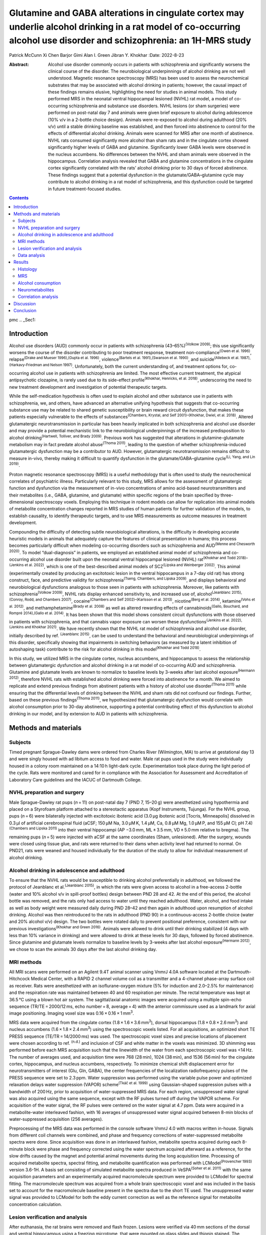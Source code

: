 =======================================================================================================================================================================
Glutamine and GABA alterations in cingulate cortex may underlie alcohol drinking in a rat model of co-occurring alcohol use disorder and schizophrenia: an 1H-MRS study
=======================================================================================================================================================================

Patrick McCunn
Xi Chen
Barjor Gimi
Alan I. Green
Jibran Y. Khokhar
:Date: 2022-8-23

:Abstract:
   Alcohol use disorder commonly occurs in patients with schizophrenia
   and significantly worsens the clinical course of the disorder. The
   neurobiological underpinnings of alcohol drinking are not well
   understood. Magnetic resonance spectroscopy (MRS) has been used to
   assess the neurochemical substrates that may be associated with
   alcohol drinking in patients; however, the causal impact of these
   findings remains elusive, highlighting the need for studies in animal
   models. This study performed MRS in the neonatal ventral hippocampal
   lesioned (NVHL) rat model, a model of co-occurring schizophrenia and
   substance use disorders. NVHL lesions (or sham surgeries) were
   performed on post-natal day 7 and animals were given brief exposure
   to alcohol during adolescence (10% v/v in a 2-bottle choice design).
   Animals were re-exposed to alcohol during adulthood (20% v/v) until a
   stable drinking baseline was established, and then forced into
   abstinence to control for the effects of differential alcohol
   drinking. Animals were scanned for MRS after one month of abstinence.
   NVHL rats consumed significantly more alcohol than sham rats and in
   the cingulate cortex showed significantly higher levels of GABA and
   glutamine. Significantly lower GABA levels were observed in the
   nucleus accumbens. No differences between the NVHL and sham animals
   were observed in the hippocampus. Correlation analysis revealed that
   GABA and glutamine concentrations in the cingulate cortex
   significantly correlated with the rats’ alcohol drinking prior to 30
   days of forced abstinence. These findings suggest that a potential
   dysfunction in the glutamate/GABA–glutamine cycle may contribute to
   alcohol drinking in a rat model of schizophrenia, and this
   dysfunction could be targeted in future treatment-focused studies.


.. contents::
   :depth: 3
..

pmc
.. _Sec1:

Introduction
============

Alcohol use disorders (AUD) commonly occur in patients with
schizophrenia (43–65%)\ :sup:`(Volkow 2009)`; this use significantly
worsens the course of the disorder contributing to poor treatment
response, treatment non-compliance\ :sup:`(Owen et al. 1996)`,
relapse\ :sup:`(Drake and Mueser 1996),(Gupta et al. 1996)`,
violence\ :sup:`(Bartels et al. 1991),(Swanson et al. 1990)`, and
suicide\ :sup:`(Allebeck et al. 1987),(Harkavy-Friedman and Nelson
1997)`. Unfortunately, both the current understanding of, and treatment
options for, co-occurring alcohol use in patients with schizophrenia are
limited. The most effective current treatment, the atypical
antipsychotic clozapine, is rarely used due to its side-effect
profile\ :sup:`(Khokhar, Henricks, et al. 2018)`, underscoring the need
to new treatment development and investigation of potential therapeutic
targets.

While the self-medication hypothesis is often used to explain alcohol
and other substance use in patients with schizophrenia, we, and others,
have advanced an alternative unifying hypothesis that suggests that
co-occurring substance use may be related to shared genetic
susceptibility or brain reward circuit dysfunction, that makes these
patients especially vulnerable to the effects of
substances\ :sup:`(Chambers, Krystal, and Self 2001)–(Khokhar, Dwiel, et
al. 2018)`. Altered glutamatergic neurotransmission in particular has
been heavily implicated in both schizophrenia and alcohol use disorder
and may provide a potential mechanistic link to the neurobiological
underpinnings of the increased predisposition to alcohol
drinking\ :sup:`(Hartwell, Tolliver, and Brady 2009)`. Previous work has
suggested that alterations in glutamine-glutamate metabolism may in fact
predate alcohol abuse\ :sup:`(Thoma 2011)`, leading to the question of
whether schizophrenia-induced glutamatergic dysfunction may be a
contributor to AUD. However, glutamatergic neurotransmission remains
difficult to measure in-vivo, thereby making it difficult to quantify
dysfunction in the glutamate/GABA–glutamine cycle\ :sup:`(Li, Yang, and
Lin 2019)`.

Proton magnetic resonance spectroscopy (MRS) is a useful methodology
that is often used to study the neurochemical correlates of psychiatric
illness. Particularly relevant to this study, MRS allows for the
assessment of glutamatergic function and dysfunction via the measurement
of in-vivo concentrations of amino acid-based neurotransmitters and
their metabolites (i.e., GABA, glutamine, and glutamate) within specific
regions of the brain specified by three-dimensional spectroscopy voxels.
Employing this technique in rodent models can allow for replication into
animal models of metabolite concentration changes reported in MRS
studies of human patients for further validation of the models, to
establish causality, to identify therapeutic targets, and to use MRS
measurements as outcome measures in treatment development.

Compounding the difficulty of detecting subtle neurobiological
alterations, is the difficulty in developing accurate heuristic models
in animals that adequately capture the features of clinical presentation
in humans; this process becomes particularly difficult when modeling
co-occurring disorders such as schizophrenia and AUD\ :sup:`(Menne and
Chesworth 2020)`. To model “dual-diagnosis” in patients, we employed an
established animal model of schizophrenia and co-occurring alcohol use
disorder built upon the neonatal ventral hippocampal lesioned (NVHL)
rat\ :sup:`(Khokhar and Todd 2018)–(Jenkins et al. 2022)`, which is one
of the best-described animal models of SCZ\ :sup:`(Lipska and Weinberger
2002)`. This animal (experimentally created by producing an excitotoxic
lesion in the ventral hippocampus in a 7-day old rat) has strong
construct, face, and predictive validity for
schizophrenia\ :sup:`(Tseng, Chambers, and Lipska 2009)`, and displays
behavioral and neurobiological dysfunctions analogous to those seen in
patients with schizophrenia. Moreover, like patients with
schizophrenia\ :sup:`(Volkow 2009)`, NVHL rats display enhanced
sensitivity to, and increased use of, alcohol\ :sup:`(Jeanblanc
2015),(Conroy, Rodd, and Chambers 2007)`, cocaine\ :sup:`(Chambers and
Self 2002)–(Karlsson et al. 2013)`, nicotine\ :sup:`(Berg et al. 2014)`,
ketamine\ :sup:`(Vohs et al. 2012)`, and methamphetamine\ :sup:`(Brady
et al. 2008)` as well as altered rewarding effects of
cannabinoids\ :sup:`(Gallo, Bouchard, and Rompré 2014),(Gallo et al.
2014)`. It has been shown that this model shows consistent circuit
dysfunctions with those observed in patients with schizophrenia, and
that cannabis vapor exposure can worsen these
dysfunctions\ :sup:`(Jenkins et al. 2022),(Jenkins and Khokhar 2021)`.
We have recently shown that the NVHL rat model of schizophrenia and
alcohol use disorder, initially described by ref. :sup:`(Jeanblanc
2015)`, can be used to understand the behavioral and neurobiological
underpinnings of this disorder, specifically showing that impairments in
switching behaviors (as measured by a latent inhibition of autoshaping
task) contribute to the risk for alcohol drinking in this
model\ :sup:`(Khokhar and Todd 2018)`.

In this study, we utilized MRS in the cingulate cortex, nucleus
accumbens, and hippocampus to assess the relationship between
glutamatergic dysfunction and alcohol drinking in a rat model of
co-occurring AUD and schizophrenia. Glutamine and glutamate levels are
known to normalize to baseline levels by 3-weeks after last alcohol
exposure\ :sup:`(Hermann 2012)`, therefore NVHL rats with established
alcohol drinking were forced into abstinence for a month. We aimed to
replicate and extend previous findings from abstinent patients with a
history of alcohol use disorder\ :sup:`(Thoma 2011)` while ensuring that
the differential levels of drinking between the NVHL and sham rats did
not confound our findings. Further, based on these previous
findings\ :sup:`(Thoma 2011)`, we hypothesized that glutamatergic
dysfunction would correlate with alcohol consumption prior to 30-day
abstinence, supporting a potential contributing effect of this
dysfunction to alcohol drinking in our model, and by extension to AUD in
patients with schizophrenia.

.. _Sec2:

Methods and materials
=====================

.. _Sec3:

Subjects
--------

Timed pregnant Sprague-Dawley dams were ordered from Charles River
(Wilmington, MA) to arrive at gestational day 13 and were singly housed
with ad libitum access to food and water. Male rat pups used in the
study were individually housed in a colony room maintained on a 14:10 h
light-dark cycle. Experimentation took place during the light period of
the cycle. Rats were monitored and cared for in compliance with the
Association for Assessment and Accreditation of Laboratory Care
guidelines and the IACUC of Dartmouth College.

.. _Sec4:

NVHL preparation and surgery
----------------------------

Male Sprague-Dawley rat pups (*n* = 11) on post-natal day 7 (PND 7,
15–20 g) were anesthetized using hypothermia and placed on a Styrofoam
platform attached to a stereotactic apparatus (Kopf Instruments,
Tujunga). For the NVHL group, pups (*n* = 6) were bilaterally injected
with excitotoxic ibotenic acid (3.0 μg ibotenic acid [Tocris,
Minneapolis] dissolved in 0.3 μl of artificial cerebrospinal fluid
(aCSF; 150 μM Na, 3.0 μM K, 1.4 μM, Ca, 0.8 μM Mg, 1.0 μM P, and 155 μM
Cl; pH 7.4)\ :sup:`(Chambers and Lipska 2011)` into their ventral
hippocampi (AP −3.0 mm, ML ± 3.5 mm, VD ± 5.0 mm relative to bregma).
The remaining pups (*n* = 5) were injected with aCSF at the same
coordinates (Sham, unlesioned). After the surgery, wounds were closed
using tissue glue, and rats were returned to their dams when activity
level had returned to normal. On PND21, rats were weaned and housed
individually for the duration of the study to allow for individual
measurement of alcohol drinking.

.. _Sec5:

Alcohol drinking in adolescence and adulthood
---------------------------------------------

To ensure that the NVHL rats would be susceptible to drinking alcohol
preferentially in adulthood, we followed the protocol of Jeanblanc et
al.\ :sup:`(Jeanblanc 2015)`, in which the rats were given access to
alcohol in a free-access 2-bottle (water and 10% alcohol v/v in
spill-proof bottles) design between PND 28 and 42. At the end of this
period, the alcohol bottle was removed, and the rats only had access to
water until they reached adulthood. Water, alcohol, and food intake as
well as body weight were measured daily during PND 28–42 and then again
in adulthood upon resumption of alcohol drinking. Alcohol was then
reintroduced to the rats in adulthood (PND 90) in a continuous-access
2-bottle choice (water and 20% alcohol v/v) design. The two bottles were
rotated daily to prevent positional preference, consistent with our
previous investigations\ :sup:`(Khokhar and Green 2016)`. Animals were
allowed to drink until their drinking stabilized (4 days with less than
10% variance in drinking) and were allowed to drink at these levels for
30 days, followed by forced abstinence. Since glutamine and glutamate
levels normalize to baseline levels by 3-weeks after last alcohol
exposure\ :sup:`(Hermann 2012)`, we chose to scan the animals 30 days
after the last alcohol drinking day.

.. _Sec6:

MRI methods
-----------

All MRI scans were performed on an Agilent 9.4T animal scanner using
VnmrJ 4.0A software located at the Dartmouth-Hitchcock Medical Center,
with a RAPID 2 channel volume coil as a transmitter and a 4-channel
phase-array surface coil as receiver. Rats were anesthetized with an
isoflurane-oxygen mixture (5% for induction and 2.0–2.5% for
maintenance) and the respiration rate was maintained between 40 and 60
respiration per minute. The rectal temperature was kept at 36.5 °C using
a blown hot air system. The sagittal/axial anatomic images were acquired
using a multiple spin-echo sequence (TR/TE = 2000/12 ms, echo
number = 8, average = 4) with the anterior commissure used as a landmark
for axial image positioning. Imaging voxel size was
0.16 × 0.16 × 1 mm\ :sup:`3`.

MRS data were acquired from the cingulate cortex
(1.8 × 1.6 × 3.6 mm\ :sup:`3`), dorsal hippocampus
(1.8 × 0.8 × 2.6 mm\ :sup:`3`) and nucleus accumbens
(1.6 × 1.8 × 2.4 mm\ :sup:`3`) using the spectroscopic voxels listed.
For all acquisitions, an optimized short TE PRESS sequence
(TE/TR = 14/2000 ms) was used. The spectroscopic voxel sizes and precise
locations of placement were chosen according to ref. :sup:`(n.d.)` and
inclusion of CSF and white matter in the voxels was minimized. 3D
shimming was performed before each MRS acquisition such that the
linewidth of the water from each spectroscopic voxel was <14 Hz. The
number of averages used, and acquisition time were 768 (28 min), 1024
(38 min), and 1536 (56 min) for the cingulate cortex, hippocampus, and
nucleus accumbens, respectively. To minimize chemical shift displacement
error for neurotransmitters of interest (Glu, Gln, GABA), the center
frequencies of the localization radiofrequency pulses of the PRESS
sequence were set to 2.3 ppm. Water suppression was performed using the
variable pulse power and optimized relaxation delays water suppression
(VAPOR) scheme\ :sup:`(Tkáč et al. 1999)` using Gaussian-shaped
suppression pulses with a bandwidth of 200 Hz, prior to acquisition of
water-suppressed MRS data. For each region, unsuppressed water signal
was also acquired using the same sequence, except with the RF pulses
turned off during the VAPOR scheme. For acquisition of the water signal,
the RF pulses were centered on the water signal at 4.7 ppm. Data were
acquired in a metabolite-water interleaved fashion, with 16 averages of
unsuppressed water signal acquired between 8-min blocks of
water-suppressed acquisition (256 averages).

Preprocessing of the MRS data was performed in the console software
VnmrJ 4.0 with macros written in-house. Signals from different coil
channels were combined, and phase and frequency corrections of
water-suppressed metabolite spectra were done. Since acquisition was
done in an interleaved fashion, metabolite spectra acquired during each
8-minute block were phase and frequency corrected using the water
spectrum acquired afterward as a reference, for the slow drifts caused
by the magnet and potential animal movements during the long acquisition
time. Processing of acquired metabolite spectra, spectral fitting, and
metabolite quantification was performed with LCModel\ :sup:`(Provencher
1993)` version 3.6-1H. A basis set consisting of simulated metabolite
spectra produced in VeSPA\ :sup:`(Soher et al. 2011)` with the same
acquisition parameters and an experimentally acquired macromolecule
spectrum were provided to LCModel for spectral fitting. The
macromolecule spectrum was acquired from a whole brain spectroscopic
voxel and was included in the basis set to account for the macromolecule
baseline present in the spectra due to the short TE used. The
unsuppressed water signal was provided to LCModel for both the eddy
current correction as well as the reference signal for metabolite
concentration calculation.

.. _Sec7:

Lesion verification and analysis
--------------------------------

After euthanasia, the rat brains were removed and flash frozen. Lesions
were verified via 40 mm sections of the dorsal and ventral hippocampus
using a freezing microtome, that were mounted on glass slides and
thionin stained. The hippocampus was examined for bilateral damage
microscopically (typically includes cell loss, thinning, cellular
disorganization, and ventricular enlargement).

.. _Sec8:

Data analysis
-------------

An unpaired Student’s *t*-test was applied to compare alcohol
consumption between the Sham and NVHL groups and neurometabolite
concentration between the Sham and NVHL groups. When statistically
significant differences were detected in neurometabolite concentrations
a Pearson correlation analysis was used to determine the correlation
between alcohol drinking and neurometabolite concentration. For all
statistical analysis, *p* < 0.05 was taken as statistically significant.
The data that supports the findings of this study is available from OSF
at https://osf.io/d8xrs/.

.. _Sec9:

Results
=======

.. _Sec10:

Histology
---------

All NVHL rats displayed bilateral lesions of the hippocampus, whereas no
lesions were observed in the sham animals. Representative
photomicrographs depicting lesion location and extent are presented in
Fig. `1 <#Fig1>`__.Fig. 1Schematic and representative photomicrographs
depicting lesion extent and location in NVHL rats.Arrows point to a
lesion in a representative NVHL rat’s ventral hippocampus
photomicrographs (right) compared to a sham rat (left).

.. _Sec11:

MRS
---

Figure `2 <#Fig2>`__ shows a representative LCModel fitting of spectra
in the cingulate cortex, hippocampus, and nucleus accumbens of NVHL and
sham rats with the spectroscopic voxel marked on axial/sagittal images.
Quality control data including the linewidth, SNR, and the Cramer-Rao
lower bound are summarized in Table `1 <#Tab1>`__.Fig. 2LCModel fitting
and voxel positions.LCModel fittings (red line) of the experimental
spectra (black line) of the cingulate cortex (top), hippocampus
(middle), and nucleus accumbens (bottom) of representative NVHL and sham
rats, with inset showing the voxel position.Table 1Cramer-Rao lower
bound (CRLB), Linewidth (Hz), and Signal to Noise Ratio (SNR) of the
cingulate cortex, hippocampus, and nucleus accumbens of all
spectra.CRLBLinewidth (Hz)SNRGABAGluGlnCingulate
Cortex23 ± 7%4.0 ± 0.3%15 ± 5%9 ± 218 ± 4Hippocampus28 ± 8%7 ± 2%24 ± 9%8 ± 214 ± 2Nucleus
Accumbens26 ± 6%7 ± 1%18 ± 8%10 ± 29 ± 4

.. _Sec12:

Alcohol consumption
-------------------

Alcohol consumption was measured as an average of the last three days
before forced abstinence in both the sham and NVHL groups. Consistent
with our previous findings, results of the t-test revealed NVHL rats
drank significantly more alcohol than the sham group
(NVHL = 4.65 ± 0.77 g/kg, Sham = 2.92 ± 0.78 g/kg, *p* < 0.001, Fig.
`3 <#Fig3>`__). No differences in alcohol drinking were observed between
NVHL and sham rats during adolescence.Fig. 3Higher levels of alcohol
drinking in NVHL rats compared to sham rats.NVHL rats drank
significantly more alcohol than the sham group measured as an average of
the last 3 days before withdrawal (sham = 2.92 ± 0.78 g/kg,
NVHL = 4.65 ± 0.77 g/kg). Statistically significant differences are
denoted by \* (*p* < 0.001; *n* = 6 NVHL, 5 sham). Data are shown as
mean ± SD. Individual data points are denoted with a (+) Sham or (x)
NVHL.

.. _Sec13:

Neurometabolites
----------------

In the cingulate cortex of the NVHL group, a t-test revealed both GABA
and Gln concentrations were statistically significantly higher than the
sham group (GABA: *p* = 0.0061, Cohen’s *d*: 5.0365; Gln: *p* = 0.0412,
Cohen’s *d*: 3.1967), while Glu showed no statistically significant
difference. In the nucleus accumbens of the NVHL group only GABA
concentrations were statistically significantly lower than the sham
group (*p* = 0.0367, Cohen’s *d*: 3.2347), while Gln and Glu showed no
statistically significant difference. There were no statistically
significant differences in concentrations of the three metabolites in
the hippocampus. Table `2 <#Tab2>`__ and Fig. `4 <#Fig4>`__ provide the
complement of results of metabolites in all three brain regions in both
groups.Table 2Average concentrations (mM ± Standard Deviation) of GABA,
glutamine (Gln), and glutamate (Glu) in the cingulate cortex,
hippocampus, and nucleus accumbens of NVHL and sham rats.Averaged
Concentrations (mM ± Standard Deviation) for
NeurometabolitesGABAGlutamineGlutamateCingulate Cortex Sham2.7262 ±
0.20333.6062 ± 0.433714.3130 ± 0.7289 NVHL3.7113 ± 0.18754.7500 ±
0.252015.4058 ± 0.4597 *p* value\ **0.0061\*0.0412\***\ 0.2212Nucleus
Accumbens Sham2.9850 ± 0.43195.5076 ± 0.889211.7468 ± 0.8883 NVHL1.9210
± 0.17285.0982 ± 0.507912.7987 ± 0.4506 *p*
value\ **0.0367\***\ 0.68580.2940Hippocampus Sham3.6268 ± 1.19334.7470 ±
0.645813.0428 ± 1.3991 NVHL3.4128 ± 0.49444.4908 ± 1.732213.5497 ±
1.3989 *p* value0.63850.27220.1184Values showing statistically
significant differences (*p* < 0.05) between groups are bolded and
represented with \*. Data are shown as mean ± SD.Fig. 4Higher cingulate
glutamine and GABA, but lower nucleus accumbens GABA, levels in NVHL
rats.In the cingulate cortex (**A**), GABA and glutamine concentrations
were significantly higher in the NVHL rat compared to the sham rats. In
the nucleus accumbens (**B**) of the NVHL group, GABA concentrations
were significantly lower than the sham group. No differences between
groups were observed in the dorsal hippocampus (**C**). Statistically
significant differences between groups are represented with \*
(*p* < 0.05; *n* = 6 NVHL, 5 sham). Data are shown as mean ± SD.
Individual data points are denoted with a (+) Sham or (x) NVHL.

.. _Sec14:

Correlation analysis
--------------------

Performing a Pearson correlation between alcohol drinking (taken as the
average of the last 3 days of alcohol drinking prior to 30 days of
abstinence) and the neurometabolites as measured by MRS, it was found
that alcohol drinking showed a positive correlation to both GABA and Gln
in the cingulate cortex (GABA: *r*\ (9) = 0.7662, *p* = 0.0060, Cohen’s
*d*: 2.3847; Gln: *r*\ (9) = 0.7497, *p* = 0.0079, Cohen’s *d*: 2.2657).
No other statistically significant correlations were found. Refer to
Table `3 <#Tab3>`__ and Fig. `5 <#Fig5>`__ for full results.Table
3Pearson Correlation analysis of alcohol consumption (g/kg) and
neurometabolites (mM).Alcohol and GABAAlcohol and GlutamineAlcohol and
GlutamateCingulate Cortex Pearson *r*\ 0.76620.74970.3919
*t*\ 3.57693.39871.2779 *p* value\ **0.0060\*0.0079\***\ 0.2332Nucleus
Accumbens Pearson *r*\ −0.3599−0.21210.3206 *t*\ 1.15760.65101.015 *p*
value0.27680.53130.3364Hippocampus Pearson *r*\ −0.0495−0.0956−0.2204
*t*\ 0.14860.28810.6780 *p* value0.88520.77980.5148Alcohol drinking
showed a positive correlation to both GABA (*r*\ (9) = 0.7662,
*p* = 0.0060) and Glutamine concentration (*r*\ (9) = 0.7497,
*p* = 0.0079) as measured by Magnetic Resonance Spectroscopy (MRS)
(*n* = 6 NVHL, 5 sham).Values showing statistically significant
differences (*p* < 0.05) between groups are bolded and represented with
\*.Fig. 5Glutamine and GABA levels in the cingulate cortex correlate
with alcohol drinking prior to abstinence.Pearson correlation between
(left) alcohol consumption (g/kg) and GABA (mM), and (right) alcohol
consumption (g/kg) and glutamine concentration (mM) in the cingulate
cortex. Alcohol drinking showed a positive correlation between both GABA
(*r*\ (9) = 0.7662, *p* = 0.0060) and glutamine concentration
(*r*\ (9) = 0.7497, *p* = 0.0079) as measured by magnetic resonance
spectroscopy (MRS) (*n* = 6 NVHL, 5 sham). Individual data points are
denoted with a (+) Sham or (x) NVHL.

.. _Sec15:

Discussion
==========

This study utilized MRS to assess the relationship between glutamatergic
dysfunction and alcohol drinking in a neurodevelopmental rat model of
co-occurring AUD and schizophrenia. Consistent with our previous
findings, the NVHL rats showed significantly higher alcohol consumption
(who then underwent 30 days of abstinence prior to being scanned for
neurometabolite levels). Proton MRS in the cingulate cortex revealed
significantly higher levels of GABA and glutamine while significantly
lower GABA levels were also observed in the nucleus accumbens. No
differences in neurometabolite levels in the hippocampus were observed
between the NVHL and sham animals. In the cingulate cortex both GABA and
glutamine showed a positive correlation with the amount of alcohol
consumed prior to 30 days of forced abstinence. No statistically
significant changes were observed in the hippocampus, despite being the
site of the lesions; it should be noted though that MRS was collected in
the dorsal hippocampus. These findings provide support that
glutamatergic dysfunction may be related to alcohol drinking and may
contribute to co-occurring alcohol use disorder in patients with
schizophrenia.

While the neurometabolic correlates of dual-diagnosis schizophrenia and
alcohol have not been studied explicitly, glutamatergic dysfunction is
known to occur in both schizophrenia alone and in AUD alone. The
increased glutamine observed in the cingulate cortex in our study is
consistent with previous reports in pharmacological animal models of
schizophrenia\ :sup:`(Napolitano 2014)` and in patients with
schizophrenia\ :sup:`(Théberge 2002),(Bustillo 2010)`. Our findings of
the elevated GABA in the same region are in line with a recent report on
chronic schizophrenia\ :sup:`(Öngür et al. 2010)`, while the reduced
GABA levels in the nucleus accumbens of decreased GABA are also
consistent with post-mortem findings from patients with
schizophrenia\ :sup:`(Spokes et al. 1980)`, consistent with decreases in
glutamic acid decarboxylase 67 (GAD67, the enzyme that converts
glutamate to GABA) mRNA in the nucleus accumbens in patients with
schizophrenia\ :sup:`(Thompson et al. 2009)`. Further, the increase in
glutamine in the cingulate cortex has also been observed in human
subjects with current AUD and those in remission\ :sup:`(Thoma 2011)`.
Together, these findings indicate that the dysfunction of the
glutamate/GABA–glutamine cycle observed in the NVHL model appears to be
similar to the dysfunctions seen in patients with schizophrenia and/or
AUD alone. Interestingly, no differences in neurometabolite levels in
the dorsal hippocampus were observed. These findings contrast previous
studies which suggest lower GAD67 expression in the dorsal
hippocampus\ :sup:`(Feleder et al. 2009)`; however, these findings were
specific to the CA1 region suggesting that the dorsal hippocampus voxel
may not have captured the sub-region-related changes. Importantly, to
our knowledge, none of the MRS studies of patients with schizophrenia
have focused on the posterior hippocampus (dorsal hippocampus in
primates)\ :sup:`(Duarte and Xin 2019)`. These findings lend some
support for the NVHL model as a potentially useful heuristic studying
schizophrenia and alcohol use disorder, which we can now begin to
manipulate pharmacologically toward treatment development. However, it
is possible that the neurometabolic correlates of the co-occurring
disorder are distinct from those of the two disorders alone, thereby
supporting the need for more studies in dual diagnosis patients to gain
a better understanding of the mechanisms contributing to the development
of AUD in patients with schizophrenia.

Previous work has shown that glutamine and glutamate levels normalize to
baseline levels by 3-weeks after last alcohol exposure in the rat
brain\ :sup:`(Hermann 2012)`. In order to control for the potential
effects of the higher levels of alcohol drinking in the NVHL rats, rats
in this study were forced into abstinence for 30 days prior to MRS
acquisition; therefore, the higher glutamine levels are unlikely to be
due to the effects of higher alcohol consumption or withdrawal from
alcohol drinking. The presence of the higher glutamine levels even after
these 30 days, and the correlation between GABA and glutamine levels and
past drinking, also supports previous hypotheses from studies in
patients with AUD\ :sup:`(Thoma 2011)` that glutamatergic dysfunction
may predate alcohol exposure and could contribute to the vulnerability
for AUD in patients (with or without schizophrenia). Another recent
study in patients with AUD undergoing monitored abstinence found
prospective associations between anterior cingulate glutamine levels
(but not GABA which was found to be significantly increased) and heavy
drinking, craving and withdrawal symptoms\ :sup:`(Prisciandaro 2020)`.
This is further supported by MRS studies in substance-naïve adolescents
with a family history of AUD, where the glutamine to glutamate ratio
correlated with impulsive behaviors, suggesting a role for glutamatergic
dysfunction in the vulnerability toward alcohol
use\ :sup:`(Cohen-Gilbert 2015)`. Moreover, craving during
detoxification in alcohol-dependent individuals is also related to
combined glutamine-glutamate levels in the cingulate
cortex\ :sup:`(Bauer 2013)`. However, it is still possible that the
higher levels of alcohol drinking and withdrawal in the NVHL rats
contributed to increases in the packing density of glutamine synthetase
expressing astrocytes\ :sup:`(Miguel-Hidalgo 2006)`, which might have
contributed to the greater conversion of glutamate to glutamine.
Alternatively, since astrocytic genes are often upregulated in brains
from patients with schizophrenia\ :sup:`(Ramaker 2017)`, it is possible
that the higher levels of glutamine are related to such upregulation in
the NVHL rat, and not due to alcohol drinking. Future studies will
assess neurometabolite levels prior to initiation of alcohol drinking to
assess the potential predictive potential of cingulate cortex glutamine
levels on alcohol drinking, while also uncovering what roles alcohol
drinking and astrocyte expression might contribute to the glutamatergic
dysfunction observed here.

The current study does have some limitations, the most important of
which is the lack of sham and NVHL groups with no alcohol exposure
during adolescence. This limits our ability to assess the differential
effect of adolescent alcohol exposure as it relates to the NVHL model
(aside from its known impact on inducing alcohol drinking in adulthood).
It could be the NVHL surgery, the alcohol drinking during adolescence,
or the interaction between these factors, has led to the glutamatergic
dysfunction observed in the current study. Furthermore, the limited
sample sizes do not permit robust correlations using only the NVHL rats,
which might have been useful in understanding whether the differences in
neurometabolite levels relate just to the differences in alcohol
drinking between NVHL or sham animals (both of which drink different
amounts of alcohol) or are related to other factors that may contribute
to this dysfunction (e.g., NVHL lesion). Therefore, these results must
be interpreted with caution. Follow up studies will attempt to determine
the nature of impact of adolescent alcohol drinking on the
neurometabolic dysfunctions in NVHL rats utilizing a group without
adolescent alcohol exposure.

Abnormal glutamatergic neurotransmission or metabolism has been
previously linked to both schizophrenia and AUD, but also to other
psychiatric disorders such as bipolar disorder and major depressive
disorder, making it a potentially valuable trans-diagnostic target for
treatment development\ :sup:`(Li, Yang, and Lin 2019)`. With growing
evidence of glutamat-/GABA-ergic dysfunction predating AUD in patients
(with or without schizophrenia), more targeted treatment options
tackling this dysfunction may be explored to limit the detrimental
effect alcohol consumption may have on these patients.

.. _Sec16:

Conclusion
==========

Consistent with previous studies in patients with schizophrenia,
glutamatergic dysfunction was observed in the cingulate cortex of NVHL
rats. NVHL rats consumed significantly more alcohol than sham rats and
had significantly higher levels of GABA and glutamine in the cingulate
cortex as well as significantly lower levels of GABA in the nucleus
accumbens. GABA and glutamine showed a positive correlation with alcohol
consumption across all animals (measured as the last 3 days of alcohol
drinking prior to 30 days abstinence). These findings provide additional
support for the hypothesis that glutamat-/GABA-ergic dysfunctions may
contribute to the vulnerability for alcohol drinking, while providing a
potential avenue where schizophrenia-induced neurometabolic dysfunctions
may give rise to a shared susceptibility for both schizophrenia and the
development of AUD.

This work was supported by a Canadian Institute of Health Research
Project Grant PJT-173442 (J.Y.K.) and a pilot grant from the Hitchcock
Foundation (J.Y.K.).

P.M. reports no biomedical financial interests or potential conflicts of
interest. X.C. reports no biomedical financial interests or potential
conflicts of interest. B.G. reports no biomedical financial interests or
potential conflicts of interest. A.I.G. reports no biomedical financial
interests or potential conflicts of interest. J.Y.K. reports no
biomedical financial interests or potential conflicts of interest.

.. container:: references csl-bib-body hanging-indent
   :name: refs

   .. container:: csl-entry
      :name: ref-CR36

      n.d.

   .. container:: csl-entry
      :name: ref-CR7

      Allebeck, P, A Varla, E Kristjansson, and B Wistedt. 1987. “Risk
      Factors for Suicide Among Patients with Schizophrenia.” *Acta.
      Psychiatr. Scand.* 76: 414–19.
      https://doi.org/10.1111/j.1600-0447.1987.tb05626.x.

   .. container:: csl-entry
      :name: ref-CR5

      Bartels, SJ, RE Drake, MA Wallach, and DH Freeman. 1991.
      “Characteristic Hostility in Schizophrenic Outpatients.”
      *Schizophr. Bull.* 17: 163–71.
      https://doi.org/10.1093/schbul/17.1.163.

   .. container:: csl-entry
      :name: ref-CR50

      Bauer, J. 2013. “Craving in Alcohol-Dependent Patients After
      Detoxification Is Related to Glutamatergic Dysfunction in the
      Nucleus Accumbens and the Anterior Cingulate Cortex.”
      *Neuropsychopharmacol.* 38: 1401–8.
      https://doi.org/10.1038/npp.2013.45.

   .. container:: csl-entry
      :name: ref-CR27

      Berg, SA, AM Sentir, BS Cooley, EA Engleman, and RA Chambers.
      2014. “Nicotine Is More Addictive, Not More Cognitively
      Therapeutic in a Neurodevelopmental Model of Schizophrenia
      Produced by Neonatal Ventral Hippocampal Lesions.” *Addic. Biol.*
      19: 1020–31. https://doi.org/10.1111/adb.12082.

   .. container:: csl-entry
      :name: ref-CR29

      Brady, AM, SE McCallum, SD Glick, and P O’Donnell. 2008. “Enhanced
      Methamphetamine Self-Administration in a Neurodevelopmental Rat
      Model of Schizophrenia.” *Psychopharmacology* 200: 205–15.
      https://doi.org/10.1007/s00213-008-1195-7.

   .. container:: csl-entry
      :name: ref-CR42

      Bustillo, JR. 2010. “1h-MRS at 4 Tesla in Minimally Treated Early
      Schizophrenia.” *Mol. Psychiatr.* 15: 629–36.
      https://doi.org/10.1038/mp.2009.121.

   .. container:: csl-entry
      :name: ref-CR10

      Chambers, RA, JH Krystal, and DW Self. 2001. “A Neurobiological
      Basis for Substance Abuse Comorbidity in Schizophrenia.” *Biol.
      Psychiatr.* 50: 71–83.
      https://doi.org/10.1016/S0006-3223(01)01134-9.

   .. container:: csl-entry
      :name: ref-CR34

      Chambers, RA, and BK Lipska. 2011. “A Method to the Madness:
      Producing the Neonatal Ventral Hippocampal Lesion Rat Model of
      Schizophrenia.” *Neuromethods* 59: 1–24.
      https://doi.org/10.1007/978-1-61779-157-4_1.

   .. container:: csl-entry
      :name: ref-CR24

      Chambers, RA, and DW Self. 2002. “Motivational Responses to
      Natural and Drug Rewards in Rats with Neonatal Ventral Hippocampal
      Lesions: An Animal Model of Dual Diagnosis Schizophrenia.”
      *Neuropsychopharmacology* 27: 889–905.
      https://doi.org/10.1016/S0893-133X(02)00365-2.

   .. container:: csl-entry
      :name: ref-CR49

      Cohen-Gilbert, J. 2015. “Impact of Family History of Alcoholism on
      Glutamine/Glutamate Ratio in Anterior Cingulate Cortex in
      Substance-Naïve Adolescents.” *Dev. Cogn. Neurosci.* 16: 147–54.
      https://doi.org/10.1016/j.dcn.2015.04.005.

   .. container:: csl-entry
      :name: ref-CR23

      Conroy, SK, Z Rodd, and RA Chambers. 2007. “Ethanol Sensitization
      in a Neurodevelopmental Lesion Model of Schizophrenia in Rats.”
      *Pharmacol. Biochem. Behav.* 86.
      https://doi.org/10.1016/j.pbb.2006.07.017.

   .. container:: csl-entry
      :name: ref-CR3

      Drake, RE, and KT Mueser. 1996. “Alcohol-Use Disorder and Severe
      Mental Illness.” *Alcohol Res. Health* 20: 87–93.

   .. container:: csl-entry
      :name: ref-CR47

      Duarte, JMN, and L Xin. 2019. “Magnetic Resonance Spectroscopy in
      Schizophrenia: Evidence for Glutamatergic Dysfunction and Impaired
      Energy Metabolism.” *Neurochem. Res.* 44: 102–16.
      https://doi.org/10.1007/s11064-018-2521-z.

   .. container:: csl-entry
      :name: ref-CR46

      Feleder, C, KY Tseng, GG Calhoon, and P O’Donnell. 2009. “Neonatal
      Intrahippocampal Immune Challenge Alters Dopamine Modulation of
      Prefrontal Cortical Interneurons in Adult Rats.” *Biol.
      Psychiatr.* 67: 386–92.
      https://doi.org/10.1016/j.biopsych.2009.09.028.

   .. container:: csl-entry
      :name: ref-CR31

      Gallo, A, C Bouchard, E Fortier, C Ducrot, and PP Rompré. 2014.
      “Cannabinoids Reward Sensitivity in a Neurodevelopmental Animal
      Model of Schizophrenia: A Brain Stimulation Reward Study.” *Eur.
      Neuropsychopharmacol.* 24: 1534–45.
      https://doi.org/10.1016/j.euroneuro.2014.07.003.

   .. container:: csl-entry
      :name: ref-CR30

      Gallo, A, C Bouchard, and PP Rompré. 2014. “Animals with a
      Schizophrenia-Like Phenotype Are Differentially Sensitive to the
      Motivational Effects of Cannabinoid Agonists in Conditioned Place
      Preference.” *Behav. Brain Res.* 268: 202–12.
      https://doi.org/10.1016/j.bbr.2014.04.020.

   .. container:: csl-entry
      :name: ref-CR4

      Gupta, S, S Hendricks, AM Kenkel, SC Bhatia, and EA Haffke. 1996.
      “Relapse in Schizophrenia: Is There a Relationship to Substance
      Abuse?” *Schizophr. Res.* 20: 153–56.
      https://doi.org/10.1016/0920-9964(95)00108-5.

   .. container:: csl-entry
      :name: ref-CR8

      Harkavy-Friedman, JM, and E Nelson. 1997. “Management of the
      Suicidal Patient with Schizophrenia.” *Psychiatr. Clin. N. Am.*
      25: 129–43.

   .. container:: csl-entry
      :name: ref-CR13

      Hartwell, KJ, BK Tolliver, and KT Brady. 2009. “Biologic
      Commonalities Between Mental Illness and Addiction.” *Prim.
      Psychiatr.* 16: 33–39.

   .. container:: csl-entry
      :name: ref-CR33

      Hermann, D. 2012. “Translational Magnetic Resonance Spectroscopy
      Reveals Excessive Central Glutamate Levels During Alcohol
      Withdrawal in Humans and Rats.” *Biol. Psychiatr.* 71: 1015–21.
      https://doi.org/10.1016/j.biopsych.2011.07.034.

   .. container:: csl-entry
      :name: ref-CR22

      Jeanblanc, J. 2015. “Light Alcohol Intake During Adolescence
      Induces Alcohol Addiction in a Neurodevelopmental Model of
      Schizophrenia.” *Addic. Biol.* 20: 490–99.
      https://doi.org/10.1111/adb.12146.

   .. container:: csl-entry
      :name: ref-CR19

      Jenkins, BW, S Buckhalter, ML Perreault, and JY Khokhar. 2022.
      “Cannabis Vapor Exposure Alters Neural Circuit Oscillatory
      Activity in a Neurodevelopmental Model of Schizophrenia: Exploring
      the Differential Impact of Cannabis Constituents.” *Schizophr.
      Bull. Open* 3: 1–14.
      https://doi.org/10.1093/schizbullopen/sgab052.

   .. container:: csl-entry
      :name: ref-CR32

      Jenkins, BW, and JY Khokhar. 2021. “Cannabis Use and Mental
      Illness: Understanding Circuit Dysfunction Through Preclinical
      Models.” *Front. Psychiatr.* 12.
      https://doi.org/10.3389/fpsyt.2021.597725.

   .. container:: csl-entry
      :name: ref-CR26

      Karlsson, RM, DM Kircher, Y Shaham, and P O’Donnell. 2013.
      “Exaggerated Cue-Induced Reinstatement of Cocaine Seeking but Not
      Incubation of Cocaine Craving in a Developmental Rat Model of
      Schizophrenia.” *Psychopharmacology* 226: 45–51.
      https://doi.org/10.1007/s00213-012-2882-y.

   .. container:: csl-entry
      :name: ref-CR12

      Khokhar, JY, LL Dwiel, AM Henricks, WT Doucette, and AI Green.
      2018. “The Link Between Schizophrenia and Substance Use Disorder:
      A Unifying Hypothesis.” *Schizophr. Res.* 194: 78–85.
      https://doi.org/10.1016/j.schres.2017.04.016.

   .. container:: csl-entry
      :name: ref-CR35

      Khokhar, JY, and AI Green. 2016. “Effects of Iloperidone, Combined
      with Desipramine, on Alcohol Drinking in the Syrian Golden
      Hamster.” *Neuropharmacology* 105: 25–34.
      https://doi.org/10.1016/j.neuropharm.2016.01.017.

   .. container:: csl-entry
      :name: ref-CR9

      Khokhar, JY, AM Henricks, EDK Sullivan, and AI Green. 2018.
      “Unique Effects of Clozapine: A Pharmacological Perspective.”
      *Adv. Pharmacol.* 82: 137–62.
      https://doi.org/10.1016/bs.apha.2017.09.009.

   .. container:: csl-entry
      :name: ref-CR17

      Khokhar, JY, and TP Todd. 2018. “Behavioral Predictors of Alcohol
      Drinking in a Neurodevelopmental Rat Model of Schizophrenia and
      Co-Occurring Alcohol Use Disorder.” *Schizophr. Res.* 194: 91–97.
      https://doi.org/10.1016/j.schres.2017.02.029.

   .. container:: csl-entry
      :name: ref-CR15

      Li, CT, KC Yang, and WC Lin. 2019. “Glutamatergic Dysfunction and
      Glutamatergic Compounds for Major Psychiatric Disorders: Evidence
      from Clinical Neuroimaging Studies.” *Front. Psychiatry* 9.
      https://doi.org/10.3389/fpsyt.2018.00767.

   .. container:: csl-entry
      :name: ref-CR20

      Lipska, BK, and DR Weinberger. 2002. “A Neurodevelopmental Model
      of Schizophrenia: Neonatal Disconnection of the Hippocampus.”
      *Neurotoxicity Res.* 4: 469–75.
      https://doi.org/10.1080/1029842021000022089.

   .. container:: csl-entry
      :name: ref-CR16

      Menne, V, and R Chesworth. 2020. “Schizophrenia and Drug Addiction
      Comorbidity: Recent Advances in Our Understanding of Behavioural
      Susceptibility and Neural Mechanisms.” *Neuroanatom. Behav.* 2.
      https://doi.org/10.35430/nab.2020.e10.

   .. container:: csl-entry
      :name: ref-CR51

      Miguel-Hidalgo, JJ. 2006. “Withdrawal from Free-Choice Ethanol
      Consumption Results in Increased Packing Density of Glutamine
      Synthetase-Immunoreactive Astrocytes in the Prelimbic Cortex of
      Alcohol-Preferring Rats.” *Alcohol* 41: 379–85.
      https://doi.org/10.1093/alcalc/agl006.

   .. container:: csl-entry
      :name: ref-CR40

      Napolitano, A. 2014. “In Vivo Neurometabolic Profiling to
      Characterize the Effects of Social Isolation and Ketamine-Induced
      NMDA Antagonism: A Rodent Study at 7.0 T.” *Schizophr. Bull.* 40:
      566–74. https://doi.org/10.1093/schbul/sbt067.

   .. container:: csl-entry
      :name: ref-CR43

      Öngür, D, AP Prescot, J McCarthy, BM Cohen, and PF Renshaw. 2010.
      “Elevated Gamma-Aminobutyric Acid Levels in Chronic
      Schizophrenia.” *Biol. Psychiatr.* 68: 667–70.
      https://doi.org/10.1016/j.biopsych.2010.05.016.

   .. container:: csl-entry
      :name: ref-CR2

      Owen, RR, EP Fischer, BM Booth, and BJ Cuffel. 1996. “Medication
      Noncompliance and Substance Abuse Among Patients with
      Schizophrenia.” *Psychiatr. Serv.* 47: 853–58.
      https://doi.org/10.1176/ps.47.8.853.

   .. container:: csl-entry
      :name: ref-CR48

      Prisciandaro, JJ. 2020. “Intraindividual Changes in Brain GABA,
      Glutamate, and Glutamine During Monitored Abstinence from Alcohol
      in Treatment-Naive Individuals with Alcohol Use Disorder.” *Addic.
      Biol.* 25. https://doi.org/10.1111/adb.12810.

   .. container:: csl-entry
      :name: ref-CR38

      Provencher, SW. 1993. “Estimation of Metabolite Concentrations
      from Localized in Vivo Proton NMR Spectra.” *Magnet. Reson. Med.*
      30: 672–79. https://doi.org/10.1002/mrm.1910300604.

   .. container:: csl-entry
      :name: ref-CR52

      Ramaker, RC. 2017. “Post-Mortem Molecular Profiling of Three
      Psychiatric Disorders.” *Genome Med.* 9: 1–12.
      https://doi.org/10.1186/s13073-017-0458-5.

   .. container:: csl-entry
      :name: ref-CR39

      Soher, B, P Semanchuk, D Todd, J Steinberg, and K Young. 2011.
      “VeSPA: Integrated Applications for RF Pulse Design, Spectral
      Simulation and MRS Data Analysis.” *Proc. Int. Soc. Magn. Reson.
      Med.* 19.

   .. container:: csl-entry
      :name: ref-CR44

      Spokes, EG, NJ Garrett, MN Rossor, and LL Iversen. 1980.
      “Distribution of GABA in Post-Mortem Brain Tissue from Control,
      Psychotic and Huntington’s Chorea Subjects.” *J. Neurol. Sci.* 48:
      303–13. https://doi.org/10.1016/0022-510X(80)90103-3.

   .. container:: csl-entry
      :name: ref-CR6

      Swanson, JW, CE Holzer, VK Ganju, and RT Jono. 1990. “Violence and
      Psychiatric Disorder in the Community: Evidence from the
      Epidemiologic Catchment Area Surveys.” *Hosp. Community
      Psychiatr.* 41: 761–70.

   .. container:: csl-entry
      :name: ref-CR41

      Théberge, J. 2002. “Glutamate and Glutamine Measured with 4.0 T
      Proton MRS in Never-Treated Patients with Schizophrenia and
      Healthy Volunteers.” *Am. J. Psychiatr.* 159: 1944–46.
      https://doi.org/10.1176/appi.ajp.159.11.1944.

   .. container:: csl-entry
      :name: ref-CR14

      Thoma, R. 2011. “Perturbation of the Glutamate-Glutamine System in
      Alcohol Dependence and Remission.” *Neuropsychopharmacology* 36:
      1359–65. https://doi.org/10.1038/npp.2011.20.

   .. container:: csl-entry
      :name: ref-CR45

      Thompson, M, CS Weickert, E Wyatt, and MJ Webster. 2009.
      “Decreased Glutamic Acid Decarboxylase(67) mRNA Expression in
      Multiple Brain Areas of Patients with Schizophrenia and Mood
      Disorders.” *J Psychiatr. Res.* 43: 970–77.
      https://doi.org/10.1016/j.jpsychires.2009.02.005.

   .. container:: csl-entry
      :name: ref-CR37

      Tkáč, I, Z Starčuk, I-Y Choi, and R Gruetter. 1999. “In Vivo 1 H
      NMR Spectroscopy of Rat Brain at 1 Ms Echo Time.” *Magn. Reson.
      Med.* 41: 649–56.
      `https://doi.org/10.1002/(SICI)1522-2594(199904)41:4<649::AID-MRM2>3.0.CO;2-G <https://doi.org/10.1002/(SICI)1522-2594(199904)41:4<649::AID-MRM2>3.0.CO;2-G>`__.

   .. container:: csl-entry
      :name: ref-CR21

      Tseng, KY, RA Chambers, and BK Lipska. 2009. “The Neonatal Ventral
      Hippocampal Lesion as a Heuristic Neurodevelopmental Model of
      Schizophrenia.” *Behav. Brain Res.* 204: 295–305.
      https://doi.org/10.1016/j.bbr.2008.11.039.

   .. container:: csl-entry
      :name: ref-CR28

      Vohs, JL, RA Chambers, BF O’Donnell, GP Krishnan, and SL
      Morzorati. 2012. “Auditory Steady State Responses in a
      Schizophrenia Rat Model Probed by Excitatory/Inhibitory Receptor
      Manipulation.” *Int. J. Psychophysiol.* 86: 136–42.
      https://doi.org/10.1016/j.ijpsycho.2012.04.002.

   .. container:: csl-entry
      :name: ref-CR1

      Volkow, ND. 2009. “Substance Use Disorders in
      Schizophrenia—Clinical Implications of Comorbidity.” *Schizophr.
      Bull.* 35: 469–72. https://doi.org/10.1093/schbul/sbp016.
